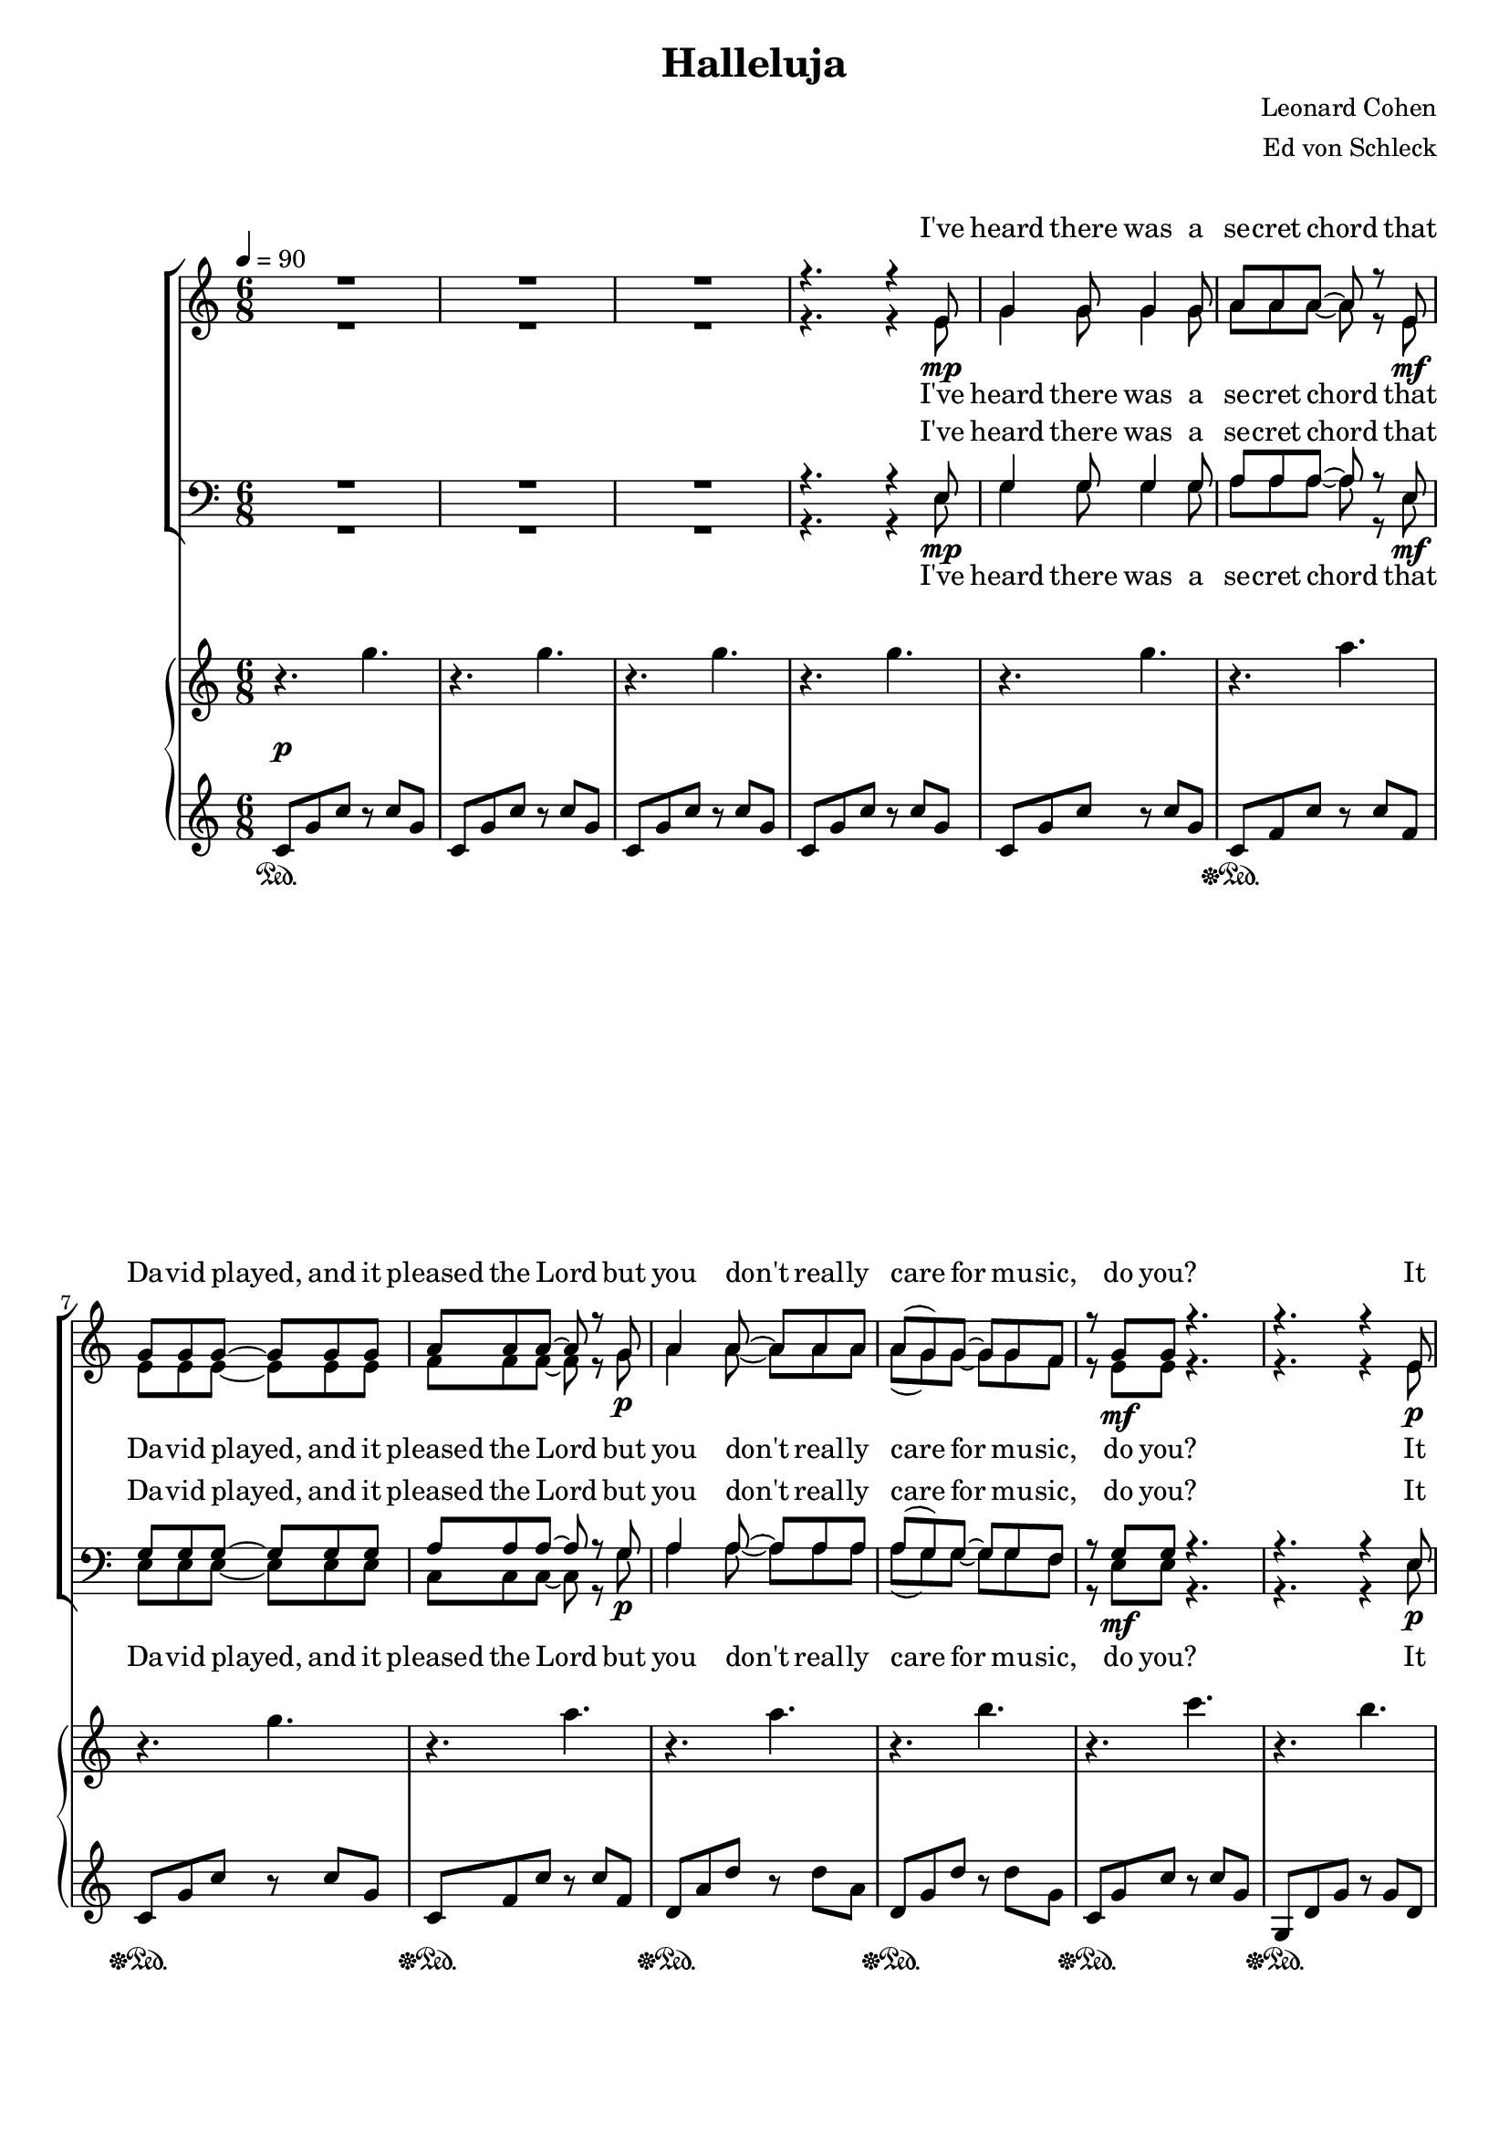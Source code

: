 \version "2.13.39"

%Größe der Partitur
#(set-global-staff-size 18)

#(set-default-paper-size "a4")

%Abschalten von Point&Click
#(ly:set-option 'point-and-click #f)

\header {
  title = "Halleluja"
  composer = "Leonard Cohen"
  arranger = "Ed von Schleck"
}

global = {
  \key c \major
  \time 6/8
  \tempo 4=90
}

hallelujah = \lyricmode {
hal -- le -- lu -- jah
hal -- le -- lu -- jah
hal -- le -- lu -- jah
hal -- le -- lu -- jah
}

verseOne = \lyricmode {
I've heard there was a se -- cret chord
that Da -- vid played, and it pleased the Lord
but you don't real -- ly care for mu -- sic, do you?
It goes like this
the fourth, the fifth
the mi -- nor fall, the ma -- jor lift
the baf -- fled king com -- po -- sing Hal -- le -- lu -- jah
}

verseTwo = \lyricmode {
Your faith was strong but you nee -- ded proof
you saw her ba -- thing on the roof
her beau -- ty and the moon -- light o -- ver -- threw you
she tied you to a kit -- chen chair
she broke your throne, and she cut your hair
and from your lips she drew the Hal -- le -- lu -- jah
}

verseThree = \lyricmode {
Ba -- by I've been here be -- fore
I know this room, I've walked this floor
I used to live a -- lone be -- fore I knew you.
I've seen your flag on the mar -- ble arch
love is not a vic -- tory march
it's a cold and it's a bro -- ken Hal -- le -- lu -- jah
}

verseFour = \lyricmode {
There was a time you let me know
what's real -- ly go -- ing on be -- low
but now you ne -- ver show it to me, do you?
and re -- me -- mber when I moved in you
the ho -- ly dove was mo -- ving too
and e -- very breath we drew was Hal -- le -- lu -- jah
}

verseFive = \lyricmode {
You say I took the name in vain
I don't e -- ven know the name
but if I did, well real -- ly, what's it to you?
there's a blaze of light in e -- very word
it does -- n't mat -- ter which you heard
the ho -- ly or the bro -- ken Hal -- le -- lu -- jah
}

verseSix = \lyricmode {
I did my best, it was -- n't much
I could -- n't feel, so I tried to touch
I've told the truth, I did -- n't come to fool you
and e -- ven though it all went wrong
I'll stand be -- fore the Lord of Song
with no -- thing on my tongue but Hal -- le -- lu -- jah
}

harmonies = \chordmode {
\germanChords 

}

sopMusic = \relative c' {
R2.*3 r4. r4 e8

g4 g8 g4 g8
a a a~ a r e
g g g~ g g g
a a a~ a r g

a4 a8~ a a a
a( g) g~ g g f
r g g r4.
r4. r4 e8

g4 g8 g4 g8 
a4 a8 b r g
c c c~ c r a
c c d~ d r c

d d d~ d4 d8
e4 e8~ e e d
d4 c8~ c4.
r2. 

%%%%% Halleluja
c2.
r
c
r

c
r
g~(
g4. f4) r8

e2.
r
r
r4. r4 e8

%%%%% Verse 2
g g g~ g g g
a a a~ a r e
g g4 r8 g g
a a a~ a r g

a4 a8 r a a
a( g) g~ g g f
g4 g8 r4.
r4. r4 c,8

g' g g~ g4 g8
a a b~ b r g
c c c~ c c a
c c d~ d r c

d4 d8 d4 d8
e4 e8~ e e d
d4 c8~ c4.
r2.

%%%%% Halleluja
c2.
r
c
r

c
r
g~(
g4. f4) r8

e2.
r
r
r2.

%%%% Verse 3
%g4 g8 r g g
%a a a~ a r e
%g4 g8 g4 g8
%a a a~ a r g

%a4 a8 r a a
%( g) g~ g g f
%4 g8 r4.
%4.

\bar "|."
}
sopWords = \lyricmode {
\verseOne
hm hm hm hm hm
\verseTwo
hm hm hm hm hm
\verseThree
}

altoMusic = \relative c' {
R2.*3 r4. r4 e8\mp

g4 g8 g4 g8
a a a~ a r e\mf
e e e~ e e e
f f f~ f r g\p

a4 a8~ a a a
a( g) g~ g g f
r e\mf e r4.
r4. r4 e8\p

e4 e8 e4 e8 
f4 f8 g r g
a a a~ a r a
a a a~ a r a\<

b b b~ b4 b8
b4 b8~ b b b
b4 a8~\f a4.
r4. e8\pp g4

%%% Hallelujah
a4. a8 r4
r4. a4 g8
e4. a8 r4
r4. e8 g4

a4. a8 r4
r4. a4 g8
e4.~( e8 f e
d4.~ d4 c8)

c2.
r2.
r2.
r4. r4 c8

%%%%% Verse 2
g' g g~ g g\mf g
f f f~ f r e\p
e e4 r8 e e
c c c~ c r e\<

f4 f8 r f e
d4 d8~ d d d
e4 e8\mf r4.
r4. r4 c8\p

e e e~ e4 e8
f f g~ g r g
a a a~ a a a
a a fis~ fis r a\<

b4 b8 b4 b8
b4 b8~ b b b
b4 a8~\f a4.
r4. e8\pp g4

%%% Hallelujah
a4. a8 r4
r4. a4 g8
e4. a8 r4
r4. e8 g4

a4. a8 r4
r4. a4 g8
e4.~( e8 f e
d4.~ d4 c8)

c2.
r2.
r2.
r2.

%%%% Verse 3
%e2.\p
%r4. f4.
%e2.
%r4. f4.
%f2.
%r4 d8~ d d d
%e4 e8 r4.
\bar "|."
}
altoWords = \lyricmode {
\verseOne
\hallelujah
\verseTwo
\hallelujah
ah uh ah uh ah
be -- fore I knew you
}

tenorMusic = \relative c {
R2.*3 r4. r4 e8

g4 g8 g4 g8
a a a~ a r e
g g g~ g g g
a a a~ a r g

a4 a8~ a a a
a( g) g~ g g f
r g g r4.
r4. r4 e8

g4 g8 g4 g8 
c4 c8 d r d
e e e~ e r d
c c d~ d r c

d d d~ d4 d8
d4 d8~ d e d
d4 e8~ e4.
r4. a,8 b4

%%%%% Hallelujah
c4. c8 r4
r4. c4 b8
c4. c8 r4
r4. c8 b4

c4. c8 r4
r4. c4 b8
c4.~( c8 d c
b4.~ b4 g8)

g2.
r2.
r2.
r4. r4 e,8

%%%%% Verse 2
g' g g~ g c c
c c c~ c r c
g g4 r8 g g
a a a~ a r c

d4 d8 r d e
f( e) d~ d d d
e4 c8 r4.
r4. r4 c,8

g' g g~ g4 c8
c c d~ d r d
e e e~ e e c
c a a~ a r c

d4 d8 d4 d8
d4 d8~ d d d
d4 e8~ e4.
r4. a,8 b4

%%%%% Hallelujah
c4. c8 r4
r4. c4 b8
c4. c8 r4
r4. c8 b4

c4. c8 r4
r4. c4 b8
c4.~( c8 d c
b4.~ b4 g8)

g2.
r2.
r2.
r2.

%%%% Verse 3
%c2.\p
%r4. c4.
%c2.
%r4. c4.
%c2.
%r4 b8~ b b b
%c4 c8 r4.
\bar "|."
}
tenorWords = \lyricmode {
\verseOne
\hallelujah
\verseTwo
\hallelujah
ah uh ah uh ah
be -- fore I knew you
}

bassMusic = \relative c {
R2.*3 r4. r4 e8\mp

g4 g8 g4 g8
a a a~ a r e\mf
e e e~ e e e
c c c~ c r g'\p

a4 a8~ a a a
a( g) g~ g g f
r e\mf e r4.
r4. r4 e8\p

g4 g8 g4 g8 
f4 f8 g r g
a a a~ a r a
f f f~ f r f\<

g g g~ g4 g8
gis4 gis8~ gis gis gis
a4 a8~\f a4.
r4. a8\pp g4

%%%%% Halleluja
f4. f8 r4
r4. f4 g8
a4. a8 r4
r4. a8 g4

f4. f8 r4
r4. f8( e) d8
c4.~( c8 d g
g4.~ g4 c,8)

c2.
r2.
r2.
r4. r4 c8\p

%%%%% Verse 2
g' g g~ g g\mf g
c, c c~ c r e\p
g g4 r8 g g
f f f~ f r e\<

d4 d8 r d c
b4 b8~ b b b
c4 e8\mf r4.
r4. r4 c8\p

c c c~ c4 c8
c c g'~ g r g
a a a~ a a a
f f d~ d r d\<

g4 g8 g4 g8
gis4 gis8~ gis gis gis
a4 a8~\f a4.
r4.

a8\pp g4

%%%%% Halleluja
f4. f8 r4
r4. f4 g8
a4. a8 r4
r4. a8 g4

f4. f8 r4
r4. f8( e) d8
c4.~( c8 d g
g4.~ g4 c,8)

c2.
r2.
r2.
r2.

%%%% Verse 3
%c'2.\p
%r4. c4.
%c2.
%r4. c4.
%c2.
%r4 b8~ b b b
%c4 c8 r4.
\bar "|."
}
bassWords = \lyricmode {
\verseOne
\hallelujah
\verseTwo
\hallelujah
ah uh ah uh ah
be -- fore I knew you
}

%%%%%% Piano %%%%%%
rh = \relative c'' {
  \clef treble
r4. g'
r g
r g
r g

r g
r a
r g
r a

r a
r b
r c
r b

r g
<f a> <d g b>
<e a c>2.
<f a c>2.

<g b d>8 <g b d> <g b d> <g b d> <g b d> <g b d>
<gis b e> <gis b e> <gis b e> <gis b e> <gis b e> <gis b e>
a,16 b c d e g a b c d e <d g>
<c e a> r r4 r4.

%%%%%%%%%%
r4. a4 b8
c4. a4.
r4. a4 b8
c4. a4.

r4. a4 b8
c4. a4.
r4. g4.~(
g4. f4.)

r2.
r4. r4 <c e>8
<c d f>4 <c e>8 r4 <c e g>8
<c f a>4 <c e g>8 r4.

%%%%%%
r4. g'8 <e g c> <e g c>
<f a c> <f a c> <f a c>~ <f a c>4.
r4. g16 a c d e g
a g f e d c a4.
r4. \acciaccatura g16 a4.
r4. \acciaccatura f16 g4.
r4. g4.
r8 a r <b, g'> e d

r4 g,8 <c e> d c
<f, a c>4 <g b d>8~ <g b d>8 d b
r4 a'8 <c e> d c
<f, a c>4 <fis a d>8~ <fis a d> c'16 d e fis

<g b d>8 <g b d> <g b d> <g b d> <g b d> <g b d>
<gis b e> <gis b e> <gis b e> <gis b e> <gis b e> <gis b e>
a,16 b c d e g a b c d e <d g>
<c e a> r r4 r4.

%%%%%%%%%%
r4. a4 b8
c4. a4.
r4. a4 b8
c4. a4.

r4. a4 b8
c4. a4.
r4. g4.~(
g4. f4.)

r2.
r2.
r2.
r2.
}

lh = \relative c' {
\clef treble
c8 g' c r c g
c, g' c r c g
c, g' c r c g
c, g' c r c g

c, g' c r c g
c, f c' r c f,
c g' c r c g
c, f c' r c f,

d a' d r d a
d, g d' r d g,
c, g' c r c g
g, d' g r g d


c g' c r c g
c, g' c b, g' b
a, e' a e' e, a,
f c' f c' f, c

\clef bass
<g, g'> <g g'> <g g'> <g g'> <g g'> <g g'>
<gis gis'> <gis gis'> <gis gis'> <gis gis'> <gis gis'> <gis gis'> 
<a a'> <a a'> <a a'> e'16 a, g e <c c'> <b b'>
<a a'> r16 r4 r4.

%%%%%%%
\clef treble
f'''8 c' a r a c
f, c' a r a c
e, c' a r a c
e, c' a r a c

f, c' a r a c
f, c' a r a c
g e' c r c e
g, d' b r b d

\clef bass
<c,,,, c'>2.~
<c c'>~
<c c'>~
<c c'>

%%%%%%%%
\clef treble
c'''8 g' c r c g
c, f c' r c f,
c g' c r c g
c, f c' r c f,

d a' d r d a
d, g d' r d g,
c, g' c r c g
g, d' g r g d

\clef bass
c, c' r r4 c8
<c, c'>4 <b b'>8~ <b b'>8 r4
a8 a' r r4 a8
<f, f'>4 <fis fis'>8~ <fis fis'>8 r4

<g g'>8 <g g'> <g g'> <g g'> <g g'> <g g'>
<gis gis'> <gis gis'> <gis gis'> <gis gis'> <gis gis'> <gis gis'> 
<a a'> <a a'> <a a'> e'16 a, g e <c c'> <b b'>
<a a'> r16 r4 r4.

%%%%%%%
\clef treble
f'''8 c' a r a c
f, c' a r a c
e, c' a r a c
e, c' a r a c

f, c' a r a c
f, c' a r a c
g e' c r c e
g, d' b r b d

\clef bass
<c,,,, c'>2.~
<c c'>~
<c c'>~
<c c'>
}

Dynamik = {
s4.\p s4.
s2.*3
s2.*4

s2.*4
s2.*4
s2.\<
s2.*2
s2.\f
s2.\pp
}

Pedal = {
s4.\sustainOn s4.
s2.*4
s2.\sustainOff\sustainOn
s2.\sustainOff\sustainOn
s2.\sustainOff\sustainOn
s2.\sustainOff\sustainOn
s2.\sustainOff\sustainOn
s2.\sustainOff\sustainOn
s2.\sustainOff\sustainOn
s2.\sustainOff
}

\book {
\score {
<<
  \new ChoirStaff <<
    % \new ChordNames \set chordChanges = ##t \harmonies
    \new Staff = women <<
      \new Voice = "sopranos" { \voiceOne << \global \sopMusic >> }
      \new Voice = "altos" { \voiceTwo << \global \altoMusic >> }
    >>
    \new Lyrics \with { alignAboveContext = women } \lyricsto sopranos \sopWords
    \new Lyrics \with { alignBelowContext = women } \lyricsto altos \altoWords
    \new Staff = men <<
      \clef bass
      \new Voice = "tenors" { \voiceOne << \global \tenorMusic >> }
      \new Voice = "basses" { \voiceTwo << \global \bassMusic >> }
    >>
    \new Lyrics \with { alignAboveContext = men } \lyricsto tenors \tenorWords
    \new Lyrics \with { alignBelowContext = men } \lyricsto basses \bassWords
  >>
  \new PianoStaff  <<
    \new Staff = "up" { \rh }
    \new Dynamics = "Dynamics_pf" \Dynamik
    \new Staff = "down" { \lh }
    \new Dynamics = "pedal" \Pedal
  >>
>>
  \layout {
    \context {
      \Staff
      \override VerticalAxisGroup #'minimum-Y-extent = #'(-2 . 2)
    }
    % Dynamik-Kontext definieren
    % [Convert-ly] The Dynamics context is now included by default.
    % PianoStaff-Kontext verändern, dass er Dynamics-Kontext akzeptiert
    \context {
      \PianoStaff
      \accepts Dynamics
    }
  }

  \midi {}
}
}
\book {
\score {

  \new ChoirStaff <<
    % \new ChordNames \set chordChanges = ##t \harmonies
    \new Staff = women <<
      \new Voice = "sopranos" { \voiceOne << \global \sopMusic >> }
      \new Voice = "altos" { \voiceTwo << \global \altoMusic >> }
    >>
    \new Lyrics \with { alignAboveContext = women } \lyricsto sopranos \sopWords
    \new Lyrics \with { alignBelowContext = women } \lyricsto altos \altoWords
    \new Staff = men <<
      \clef bass
      \new Voice = "tenors" { \voiceOne << \global \tenorMusic >> }
      \new Voice = "basses" { \voiceTwo << \global \bassMusic >> }
    >>
    \new Lyrics \with { alignAboveContext = men } \lyricsto tenors \tenorWords
    \new Lyrics \with { alignBelowContext = men } \lyricsto basses \bassWords
>>
  \layout {
    \context {
      \Staff
      \override VerticalAxisGroup #'minimum-Y-extent = #'(-2 . 2)
    }
    % Dynamik-Kontext definieren
    % [Convert-ly] The Dynamics context is now included by default.
    % PianoStaff-Kontext verändern, dass er Dynamics-Kontext akzeptiert
    \context {
      \PianoStaff
      \accepts Dynamics
    }
  }

  \midi {}
}
}
